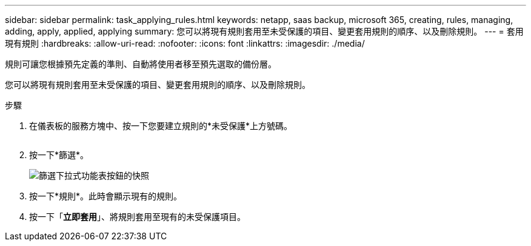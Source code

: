 ---
sidebar: sidebar 
permalink: task_applying_rules.html 
keywords: netapp, saas backup, microsoft 365, creating, rules, managing, adding, apply, applied, applying 
summary: 您可以將現有規則套用至未受保護的項目、變更套用規則的順序、以及刪除規則。 
---
= 套用現有規則
:hardbreaks:
:allow-uri-read: 
:nofooter: 
:icons: font
:linkattrs: 
:imagesdir: ./media/


[role="lead"]
規則可讓您根據預先定義的準則、自動將使用者移至預先選取的備份層。

您可以將現有規則套用至未受保護的項目、變更套用規則的順序、以及刪除規則。

.步驟
. 在儀表板的服務方塊中、按一下您要建立規則的*未受保護*上方號碼。
+
image:number_protected_unprotected.gif[""]

. 按一下*篩選*。
+
image:filter.gif["篩選下拉式功能表按鈕的快照"]

. 按一下*規則*。此時會顯示現有的規則。
. 按一下「*立即套用*」、將規則套用至現有的未受保護項目。

